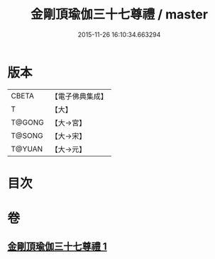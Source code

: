 #+TITLE: 金剛頂瑜伽三十七尊禮 / master
#+DATE: 2015-11-26 16:10:34.663294
* 版本
 |     CBETA|【電子佛典集成】|
 |         T|【大】     |
 |    T@GONG|【大→宮】   |
 |    T@SONG|【大→宋】   |
 |    T@YUAN|【大→元】   |

* 目次
* 卷
** [[file:KR6j0046_001.txt][金剛頂瑜伽三十七尊禮 1]]
